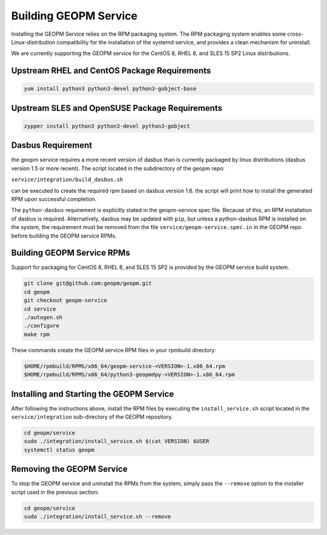 
Building GEOPM Service
======================

Installing the GEOPM Service relies on the RPM packaging system.  The
RPM packaging system enables some cross-Linux-distribution
compatibility for the installation of the systemd service, and
provides a clean mechanism for uninstall.

We are currently supporting the GEOPM service for the CentOS 8, RHEL
8, and SLES 15 SP2 Linux distributions.


Upstream RHEL and CentOS Package Requirements
---------------------------------------------

.. code-block:: bash

    yum install python3 python3-devel python3-gobject-base



Upstream SLES and OpenSUSE Package Requirements
-----------------------------------------------

.. code-block:: bash

    zypper install python3 python3-devel python3-gobject


Dasbus Requirement
------------------

the geopm service requires a more recent version of dasbus than is
currently packaged by linux distributions (dasbus version 1.5 or more
recent).  The script located in the subdirectory of the geopm repo:

``service/integration/build_dasbus.sh``

can be executed to create the required rpm based on dasbus version 1.6.
the script will print how to install the generated RPM upon successful
completion.

The ``python-dasbus`` requirement is explicitly stated in the
geopm-service spec file.  Because of this, an RPM installation of
dasbus is required.  Alternatively, dasbus may be updated with
``pip``, but unless a python-dasbus RPM is installed on the system,
the requirement must be removed from the file
``service/geopm-service.spec.in`` in the GEOPM repo before building
the GEOPM service RPMs.


Building GEOPM Service RPMs
---------------------------

Support for packaging for CentOS 8, RHEL 8, and SLES 15 SP2 is provided
by the GEOPM service build system.

.. code-block:: bash

    git clone git@github.com:geopm/geopm.git
    cd geopm
    git checkout geopm-service
    cd service
    ./autogen.sh
    ./configure
    make rpm


These commands create the GEOPM service RPM files in your rpmbuild
directory:

.. code-block:: bash

    $HOME/rpmbuild/RPMS/x86_64/geopm-service-<VERSION>-1.x86_64.rpm
    $HOME/rpmbuild/RPMS/x86_64/python3-geopmdpy-<VERSION>-1.x86_64.rpm


Installing and Starting the GEOPM Service
-----------------------------------------

After following the instructions above, install the RPM files by
executing the ``install_service.sh`` script located in the
``service/integration`` sub-directory of the GEOPM repository.

.. code-block:: bash

    cd geopm/service
    sudo ./integration/install_service.sh $(cat VERSION) $USER
    systemctl status geopm

Removing the GEOPM Service
--------------------------

To stop the GEOPM service and uninstall the RPMs from the system,
simply pass the ``--remove`` option to the installer script used in
the previous section:

.. code-block:: bash

    cd geopm/service
    sudo ./integration/install_service.sh --remove
